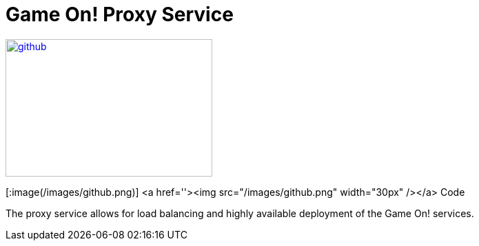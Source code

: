 # Game On! Proxy Service

[[img-sunset]]
image::images/github.png[alt="github", width="300", height="200", link="https://github.com/gameontext/gameon-proxy"]


[:image(/images/github.png)]
<a href=''><img src="/images/github.png" width="30px" /></a> Code

The proxy service allows for load balancing and highly available deployment of the Game On! services.